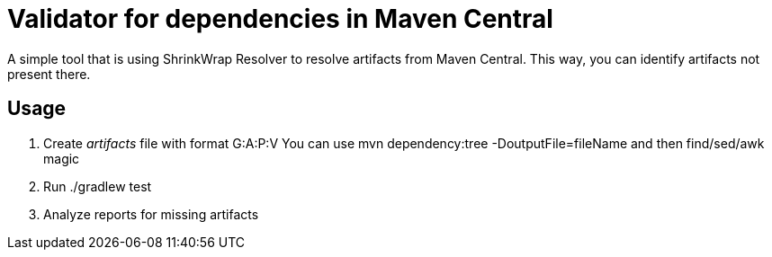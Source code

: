 = Validator for dependencies in Maven Central

A simple tool that is using ShrinkWrap Resolver to resolve artifacts from Maven Central.
This way, you can identify artifacts not present there.

== Usage

1. Create _artifacts_ file with format G:A:P:V
    You can use +mvn dependency:tree -DoutputFile=fileName+ and then find/sed/awk magic 
2. Run +./gradlew test+
3. Analyze reports for missing artifacts
